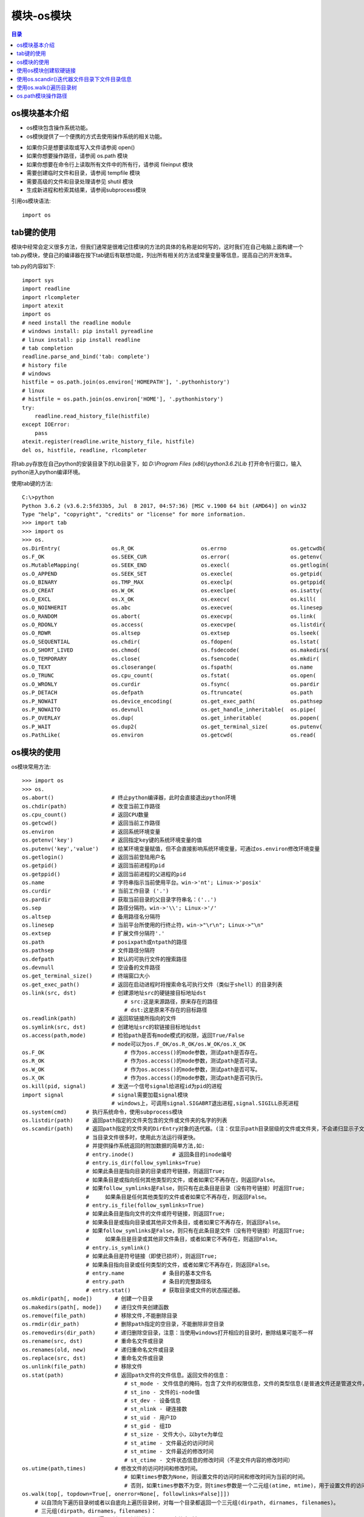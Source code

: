 .. _08_os_module:

模块-os模块
======================

.. contents:: 目录

os模块基本介绍
----------------------
- os模块包含操作系统功能。
- os模快提供了一个便携的方式去使用操作系统的相关功能。
+ 如果你只是想要读取或写入文件请参阅 open()
+ 如果你想要操作路径，请参阅 os.path 模块
+ 如果你想要在命令行上读取所有文件中的所有行，请参阅 fileinput 模块
+ 需要创建临时文件和目录，请参阅 tempfile 模块
+ 需要高级的文件和目录处理请参见 shutil 模块
+ 生成新进程和检索其结果，请参阅subprocess模块

引用os模块语法::
    
    import os
    
tab键的使用
------------------
模块中经常会定义很多方法，但我们通常是很难记住模块的方法的具体的名称是如何写的，这时我们在自己电脑上面构建一个tab.py模块，使自己的编译器在按下tab键后有联想功能，列出所有相关的方法或常量变量等信息，提高自己的开发效率。

tab.py的内容如下::

    import sys
    import readline
    import rlcompleter
    import atexit
    import os
    # need install the readline module
    # windows install: pip install pyreadline
    # linux install: pip install readline
    # tab completion
    readline.parse_and_bind('tab: complete')
    # history file
    # windows
    histfile = os.path.join(os.environ['HOMEPATH'], '.pythonhistory')
    # linux
    # histfile = os.path.join(os.environ['HOME'], '.pythonhistory') 
    try:
        readline.read_history_file(histfile)
    except IOError:
        pass
    atexit.register(readline.write_history_file, histfile)
    del os, histfile, readline, rlcompleter

将tab.py存放在自己python的安装目录下的Lib目录下，如 *D:\\Program Files (x86)\\python3.6.2\\Lib* 打开命令行窗口，输入python进入python编译环境。

使用tab键的方法::

    C:\>python
    Python 3.6.2 (v3.6.2:5fd33b5, Jul  8 2017, 04:57:36) [MSC v.1900 64 bit (AMD64)] on win32
    Type "help", "copyright", "credits" or "license" for more information.
    >>> import tab
    >>> import os
    >>> os.
    os.DirEntry(                os.R_OK                     os.errno                    os.getcwdb(                 os.readlink(                os.supports_dir_fd
    os.F_OK                     os.SEEK_CUR                 os.error(                   os.getenv(                  os.remove(                  os.supports_effective_ids
    os.MutableMapping(          os.SEEK_END                 os.execl(                   os.getlogin(                os.removedirs(              os.supports_fd
    os.O_APPEND                 os.SEEK_SET                 os.execle(                  os.getpid(                  os.rename(                  os.supports_follow_symlinks
    os.O_BINARY                 os.TMP_MAX                  os.execlp(                  os.getppid(                 os.renames(                 os.symlink(
    os.O_CREAT                  os.W_OK                     os.execlpe(                 os.isatty(                  os.replace(                 os.sys
    os.O_EXCL                   os.X_OK                     os.execv(                   os.kill(                    os.rmdir(                   os.system(
    os.O_NOINHERIT              os.abc                      os.execve(                  os.linesep                  os.scandir(                 os.terminal_size(
    os.O_RANDOM                 os.abort(                   os.execvp(                  os.link(                    os.sep                      os.times(
    os.O_RDONLY                 os.access(                  os.execvpe(                 os.listdir(                 os.set_handle_inheritable(  os.times_result(
    os.O_RDWR                   os.altsep                   os.extsep                   os.lseek(                   os.set_inheritable(         os.truncate(
    os.O_SEQUENTIAL             os.chdir(                   os.fdopen(                  os.lstat(                   os.spawnl(                  os.umask(
    os.O_SHORT_LIVED            os.chmod(                   os.fsdecode(                os.makedirs(                os.spawnle(                 os.uname_result(
    os.O_TEMPORARY              os.close(                   os.fsencode(                os.mkdir(                   os.spawnv(                  os.unlink(
    os.O_TEXT                   os.closerange(              os.fspath(                  os.name                     os.spawnve(                 os.urandom(
    os.O_TRUNC                  os.cpu_count(               os.fstat(                   os.open(                    os.st                       os.utime(
    os.O_WRONLY                 os.curdir                   os.fsync(                   os.pardir                   os.startfile(               os.waitpid(
    os.P_DETACH                 os.defpath                  os.ftruncate(               os.path                     os.stat(                    os.walk(
    os.P_NOWAIT                 os.device_encoding(         os.get_exec_path(           os.pathsep                  os.stat_float_times(        os.write(
    os.P_NOWAITO                os.devnull                  os.get_handle_inheritable(  os.pipe(                    os.stat_result(
    os.P_OVERLAY                os.dup(                     os.get_inheritable(         os.popen(                   os.statvfs_result(
    os.P_WAIT                   os.dup2(                    os.get_terminal_size(       os.putenv(                  os.strerror(
    os.PathLike(                os.environ                  os.getcwd(                  os.read(                    os.supports_bytes_environ

os模块的使用
------------------

os模块常用方法::

    >>> import os
    >>> os.
    os.abort()                  # 终止python编译器，此时会直接退出python环境
    os.chdir(path)              # 改变当前工作路径
    os.cpu_count()              # 返回CPU数量
    os.getcwd()                 # 返回当前工作路径
    os.environ                  # 返回系统环境变量
    os.getenv('key')            # 返回指定key键的系统环境变量的值
    os.putenv('key','value')    # 给某环境变量赋值，但不会直接影响系统环境变量，可通过os.environ修改环境变量
    os.getlogin()               # 返回当前登陆用户名
    os.getpid()                 # 返回当前进程的pid
    os.getppid()                # 返回当前进程的父进程的pid
    os.name                     # 字符串指示当前使用平台。win->'nt'; Linux->'posix'
    os.curdir                   # 当前工作目录 ('.')
    os.pardir                   # 获取当前目录的父目录字符串名：('..')
    os.sep                      # 路径分隔符。win->'\\'; Linux->'/'
    os.altsep                   # 备用路径名分隔符
    os.linesep                  # 当前平台所使用的行终止符，win->"\r\n"; Linux->"\n"
    os.extsep                   # 扩展文件分隔符'.'
    os.path                     # posixpath或ntpath的路径
    os.pathsep                  # 文件路径分隔符
    os.defpath                  # 默认的可执行文件的搜索路径
    os.devnull                  # 空设备的文件路径 
    os.get_terminal_size()      # 终端窗口大小
    os.get_exec_path()          # 返回在启动进程时将搜索命名可执行文件（类似于shell）的目录列表
    os.link(src, dst)           # 创建源地址src的硬链接目标地址dst
                                    # src:这是来源路径，原来存在的路径
                                    # dst:这是原来不存在的目标路径
    os.readlink(path)           # 返回软链接所指向的文件
    os.symlink(src, dst)        # 创建地址src的软链接目标地址dst
    os.access(path,mode)        # 检验path是否有mode模式的权限，返回True/False
                                # mode可以为os.F_OK/os.R_OK/os.W_OK/os.X_OK
    os.F_OK                         # 作为os.access()的mode参数，测试path是否存在。
    os.R_OK                         # 作为os.access()的mode参数，测试path是否可读。
    os.W_OK                         # 作为os.access()的mode参数，测试path是否可写。
    os.X_OK                         # 作为os.access()的mode参数，测试path是否可执行。
    os.kill(pid, signal)        # 发送一个信号signal给进程id为pid的进程
    import signal               # signal需要加载signal模块
                                # windows上，可调用signal.SIGABRT退出进程,signal.SIGILL杀死进程
    os.system(cmd)      # 执行系统命令，使用subprocess模块
    os.listdir(path)    # 返回path指定的文件夹包含的文件或文件夹的名字的列表
    os.scandir(path)    # 返回path指定的文件夹的DirEntry对象的迭代器。(注：仅显示path目录层级的文件或文件夹，不会递归显示子文件夹中的数据!)
                        # 当目录文件很多时，使用此方法运行得更快。
                        # 并提供操作系统返回的附加数据的简单方法,如:
                        # entry.inode()            # 返回条目的inode编号
                        # entry.is_dir(follow_symlinks=True)
                        # 如果此条目是指向目录的目录或符号链接，则返回True;
                        # 如果条目是或指向任何其他类型的文件，或者如果它不再存在，则返回False。
                        # 如果follow_symlinks是False，则只有在此条目是目录（没有符号链接）时返回True;
                        #     如果条目是任何其他类型的文件或者如果它不再存在，则返回False。
                        # entry.is_file(follow_symlinks=True)
                        # 如果此条目是指向文件的文件或符号链接，则返回True;
                        # 如果条目是或指向目录或其他非文件条目，或者如果它不再存在，则返回False。
                        # 如果follow_symlinks是False，则只有在此条目是文件（没有符号链接）时返回True;
                        #     如果条目是目录或其他非文件条目，或者如果它不再存在，则返回False。
                        # entry.is_symlink()
                        # 如果此条目是符号链接（即使已损坏），则返回True;
                        # 如果条目指向目录或任何类型的文件，或者如果它不再存在，则返回False。
                        # entry.name            # 条目的基本文件名
                        # entry.path            # 条目的完整路径名
                        # entry.stat()          # 获取目录或文件的状态描述器。
    os.mkdir(path[, mode])       # 创建一个目录
    os.makedirs(path[, mode])    # 递归文件夹创建函数
    os.remove(file_path)         # 移除文件,不能删除目录
    os.rmdir(dir_path)           # 删除path指定的空目录，不能删除非空目录
    os.removedirs(dir_path)      # 递归删除空目录，注意：当使用windows打开相应的目录时，删除结果可能不一样
    os.rename(src, dst)          # 重命名文件或目录
    os.renames(old, new)         # 递归重命名文件或目录
    os.replace(src, dst)         # 重命名文件或目录
    os.unlink(file_path)         # 移除文件
    os.stat(path)                # 返回path文件的文件信息。返回文件的信息：
                                    # st_mode - 文件信息的掩码，包含了文件的权限信息，文件的类型信息(是普通文件还是管道文件，或者是其他的文件类型)
                                    # st_ino - 文件的i-node值
                                    # st_dev - 设备信息
                                    # st_nlink - 硬连接数
                                    # st_uid - 用户ID
                                    # st_gid - 组ID
                                    # st_size - 文件大小，以byte为单位
                                    # st_atime - 文件最近的访问时间
                                    # st_mtime - 文件最近的修改时间
                                    # st_ctime - 文件状态信息的修改时间（不是文件内容的修改时间）
    os.utime(path,times)         # 修改文件的访问时间和修改时间。
                                    # 如果times参数为None，则设置文件的访问时间和修改时间为当前的时间。
                                    # 否则，如果times参数不为空，则times参数是一个二元组(atime, mtime)，用于设置文件的访问时间st_atime和修改时间st_mtime。
    os.walk(top[, topdown=True[, onerror=None[, followlinks=False]]])
        # 以自顶向下遍历目录树或者以自底向上遍历目录树，对每一个目录都返回一个三元组(dirpath, dirnames, filenames)。
        # 三元组(dirpath，dirnames，filenames)：
                dirpath :   遍历所在目录树的位置，是一个字符串对象
                dirnames :  目录树中的子目录组成的列表，不包括("."和"..")
                filenames : 目录树中的文件组成的列表

        # 如果可选参数topdown = True或者没有指定，则起始目录的三元组先于其子目录的三元组生成(自顶向下生成三元组);
        # 如果topdown = False，则起始目录的三元组在其子目录的三元组生成后才生成(自底向上生成三元组)。
        # 当topdown = True，os.walk()函数会就地修改三元组中的dirnames列表(可能是使用del或者进行切片），然后再使用os.walk()递归地处理剩余在dirnames列表中的目录。这种方式有助于加快搜索效率，可以指定特殊的遍历顺序。当topdown = False的时候修改dirnames是无效的，因为在使用自底向上进行遍历的时候子目录的三元组是先于上一级目录的三元组创建的。
        # 默认情况下，调用listdir()返回的错误会被忽略，如果可选参数onerror被指定，则onerror必须是一个函数，该函数有一个OSError实例的参数，这样可以允许在运行的时候即使出现错误的时候不会打断os.walk()的执行，或者抛出一个异常并终止os.walk()的运行。
        # 默认情况下，os.walk()遍历的时候不会进入符号链接，如果设置了可选参数followlinks = True，则可以进入符号链接。
        # 注意：当设置followlinks = True时，可能会出现循环遍历，因为符号链接可能会出现自己链接自己的情况，而os.walk()不会意识到这一点。
        # 注意：如果传递过去的路径名是一个相对路径，则不会修改当前的工作路径。

使用os模块的示例::

    >>> os.environ
    environ({'ALLUSERSPROFILE': 'C:\\ProgramData', 'ANDROID': 'D:\\Program Files\\ADB\\adb', 'COMMON
    PROGRAMFILES': 'C:\\Program Files\\Common Files', 'COMMONPROGRAMFILES(X86)': 'C:\\Program Files (x86)\\Common Files', 'COMMONPROGRAMW6432': 'C:\\Program Files\\
    Common Files', 'COMSPEC': 'C:\\Windows\\system32\\cmd.exe', 'FP_NO_HOST_CHECK': 'NO', 'HOMEDRIVE': 'C:', 'NUMBER_OF_PROCESSORS': '4', 'OS': 'Windows_NT', 'PATH': 'C:\\Windows\\system32;C:\\Windows', 'PATHEXT': '.COM;.EXE;.BAT;.CMD;.VBS;.VBE;.JS;.JSE;.WSF;.WSH;.MSC', 'PROCESSOR_ARCHITECTURE': 'AMD64', 'PROCESSOR_IDENTIFIER': 'Intel64
    Family 6 Model 42 Stepping 7, GenuineIntel', 'PROCESSOR_LEVEL': '6', 'SYSTEMDRIVE': 'C:', 'SYSTEMROOT': 'C:\\Windows'})
    >>> os.getenv('SYSTEMROOT')
    'C:\\Windows'
    >>> os.getlogin()
    'meizhaohui'
    >>> os.getpid()     # python.exe的进程id
    6524
    >>> os.getppid()	# cmd.exe的进程id
    6120
    >>> os.getcwd()
    'D:\\'
    >>> os.getcwdb()
    b'D:\\'
    >>> os.name
    'nt'
    >>> os.curdir
    '.'
    >>> os.pardir
    '..'
    >>> os.cpu_count()
    4
    >>> os.sep
    '\\'
    >>> os.altsep
    '/'
    >>> os.linesep
    '\r\n'
    >>> os.extsep
    '.'
    >>> os.path
    <module 'ntpath' from 'D:\\ProgramFiles\\Python3.6.2\\lib\\ntpath.py'>
    >>> os.pathsep
    ';'
    >>> os.defpath
    '.;C:\\bin'
    >>> os.devnull
    'nul'
    >>> os.get_terminal_size()
    os.terminal_size(columns=145, lines=40)
    >>> os.get_exec_path()              # 返回在启动进程时将搜索命名可执行文件（类似于shell）的目录列表
    ['D:\\Program Files (x86)\\python3.6.2\\Scripts', 'D:\\Program Files (x86)\\python3.6.2\\', 'C:\\Windows\\system32', 'C:\\Windows', 'C:\\WINDOWS\\system32', 'C:\\WINDOWS', 'C:\\WINDOWS\\System32\\Wbem', 'C:\\WINDOWS\\System32\\WindowsPowerShell\\v1.0\\', 'D:\\Program Files\\Git\\cmd', 'D:\\Program Files (x86)\\Pandoc\\', 'D:\\mei_softs\\jdk_8u172\\jre\\bin', 'C:\\WINDOWS\\System32\\OpenSSH\\', 'D:\\Softs\\adb1.0.32\\adb', '']
    >>> import signal
    >>> os.kill(1388,signal.SIGABRT)    # 退出某进程
    >>> os.kill(5948,signal.SIGILL)     # 杀掉某进程
    >>> os.chdir('tmp')
    >>> os.getcwd()
    'D:\\tmp'
    >>> os.listdir()
    ['dir1', 'dir1_symlink', 'sys.txt', 'test1.txt', 'test2.txt', 'test3.txt']
    >>> os.mkdir('dir2')
    >>> os.listdir()
    ['dir1', 'dir1_symlink', 'dir2', 'sys.txt', 'test1.txt', 'test2.txt', 'test3.txt']
    >>> os.makedirs('dir3/dir3_1')
    >>> os.listdir()
    ['dir1', 'dir1_symlink', 'dir2', 'dir3', 'sys.txt', 'test1.txt', 'test2.txt', 'test3.txt']
    >>> os.makedirs('dir4/dir4_1/dir4_11')

    >>> os.remove('dir5/test5.txt')
    >>> os.rmdir('dir5')
    >>> os.rmdir('dir5/dir5_1')
    >>> os.makedirs('dir5/dir5_2/dir5_2_1')
    >>> os.removedirs('dir5/dir5_2/dir5_2_1')
    >>> os.listdir()
    ['dir1', 'dir1_symlink', 'dir2', 'dir3', 'dir4', 'dir5', 'sys.txt', 'test1.txt', 'test2.txt', 'test3.txt']
    >>> os.rename('test3.txt','test33.txt')
    >>> os.listdir()
    ['dir1', 'dir1_symlink', 'dir2', 'dir3', 'dir4', 'dir5', 'sys.txt', 'test1.txt', 'test2.txt', 'test33.txt']
    >>> os.renames('dir5/dir5_2/dir5_2_1','dir5/dir52/dir521')
    >>> os.rename('dir4/dir4_1','dir4/dir41')
    >>> os.replace('dir4/dir41','dir4/dir441')
    >>> os.unlink('test33.txt')
    >>> os.unlink('dir3/dir3_1/test3_1.txt')

    >>> os.stat('test1.txt')
    os.stat_result(st_mode=33206, st_ino=2814749767125765, st_dev=120385, st_nlink=1, st_uid=0, st_gid=0, st_size=39, st_atime=1, st_mtime=3, st_ctime=1513519788)
    >>> os.utime('test1.txt')
    >>> os.stat('test1.txt')
    os.stat_result(st_mode=33206, st_ino=2814749767125765, st_dev=120385, st_nlink=1, st_uid=0, st_gid=0, st_size=39, st_atime=1514211306, st_mtime=1514211306, st_ctime=1513519788)
    
使用os模块创建软硬链接
-----------------------------------

可以使用os.link创建硬链接，os.symlink创建软链接。

- os.link(src, dst)           # 创建源地址src的硬链接目标地址dst
- os.symlink(src, dst)        # 创建地址src的软链接目标地址dst


**src:这是源路径，原来存在的路径**

**dst:这是原来不存在的目标路径**

**如果python报"OSError: symbolic link privilege not held"错误，说明权限不足，可以使用"以管理员身份运行"cmd窗口，再打开python尝试创建软硬链接。**

创建软硬链接示例::

    >>> import os
    >>> os.getcwd()
    'D:\\tmp'
    >>> os.listdir()
    ['a.txt', 'data.csv', 'dir1', 'dir2']
    >>> os.link('a.txt','a.hard')
    >>> os.listdir()
    ['a.hard', 'a.txt', 'data.csv', 'dir1', 'dir2']
    >>> os.symlink('a.txt','a.soft')
    >>> os.listdir()
    ['a.hard', 'a.soft', 'a.txt', 'data.csv', 'dir1', 'dir2']


   
**windows cmd命令中使用MKLINK可以创建软硬链接，具体命令如下**::

    C:\>mklink
    创建符号链接。

    MKLINK [[/D] | [/H] | [/J]] Link Target

            /D      创建目录符号链接。默认为文件
                    符号链接。
            /H      创建硬链接而非符号链接。
            /J      创建目录联接。
            Link    指定新的符号链接名称。
            Target  指定新链接引用的路径(相对或绝对)。
                
使用os.scandir()迭代器文件目录下文件目录信息
-------------------------------------------------

使用os.scandir(path)迭代器获取path目录下的文件或目录，并打印相关属性::

    #!/usr/bin/python3
    # -*- coding: utf-8 -*-
    """
    # @Time          : 2018/6/30 20:48
    # @Author        : 梅朝辉(meizhaohui)
    # @Email         : mzh.whut@gmail.com
    # @Filename      : subdirs.py
    # @Description   : 使用迭代器获取path目录下的文件或目录，并打印相关属性
    # @Software      : PyCharm
    # @Python Version: python3.6.2

    """


    def subdirs(path):
        """使用迭代器获取path目录下的文件或目录，并打印相关属性"""
        import os
        for entry in os.scandir(path):
            if not entry.name.startswith('.'):
                print("name:", entry.name)
                print("path:", entry.path)
                print("is_file:", entry.is_file(follow_symlinks=True))
                print("is_dir:", entry.is_dir(follow_symlinks=False))
                print("is_symlink:", entry.is_symlink())
                print("stat:", entry.stat())
                print("="*50, '\n')


    if __name__ == '__main__':
        subdirs('D:\\tmp')
        
运行结果如下::

    "D:\Program Files (x86)\python3.6.2\python.exe" D:/data/python_scripts/subdirs.py
    name: a.hard
    path: D:\tmp\a.hard
    is_file: True
    is_dir: False
    is_symlink: False
    stat: os.stat_result(st_mode=33206, st_ino=0, st_dev=0, st_nlink=0, st_uid=0, st_gid=0, st_size=4, st_atime=1530364793, st_mtime=1530366353, st_ctime=1530363449)
    ================================================== 

    name: a.soft
    path: D:\tmp\a.soft
    is_file: True
    is_dir: False
    is_symlink: True
    stat: os.stat_result(st_mode=33206, st_ino=562949953471395, st_dev=2661556261, st_nlink=3, st_uid=0, st_gid=0, st_size=4, st_atime=1530364793, st_mtime=1530366353, st_ctime=1530363449)
    ================================================== 

    name: a.txt
    path: D:\tmp\a.txt
    is_file: True
    is_dir: False
    is_symlink: False
    stat: os.stat_result(st_mode=33206, st_ino=0, st_dev=0, st_nlink=0, st_uid=0, st_gid=0, st_size=4, st_atime=1530364793, st_mtime=1530366353, st_ctime=1530363449)
    ================================================== 

    name: data.csv
    path: D:\tmp\data.csv
    is_file: True
    is_dir: False
    is_symlink: False
    stat: os.stat_result(st_mode=33206, st_ino=0, st_dev=0, st_nlink=0, st_uid=0, st_gid=0, st_size=67, st_atime=1520171736, st_mtime=1520178110, st_ctime=1520171736)
    ================================================== 

    name: dir1
    path: D:\tmp\dir1
    is_file: False
    is_dir: True
    is_symlink: False
    stat: os.stat_result(st_mode=16895, st_ino=0, st_dev=0, st_nlink=0, st_uid=0, st_gid=0, st_size=0, st_atime=1530363233, st_mtime=1530363233, st_ctime=1530363233)
    ================================================== 

    name: dir2
    path: D:\tmp\dir2
    is_file: False
    is_dir: True
    is_symlink: False
    stat: os.stat_result(st_mode=16895, st_ino=0, st_dev=0, st_nlink=0, st_uid=0, st_gid=0, st_size=0, st_atime=1530363286, st_mtime=1530363286, st_ctime=1530363286)
    ================================================== 
 
使用os.walk()遍历目录树
------------------------------------------------- 

- 递归遍历目录树，生成目录树下所有文件的路径信息

walkdir.py代码如下::

    #!/usr/bin/python3
    # -*- coding: utf-8 -*-
    """
    # @Time          : 2018/6/30 22:03
    # @Author        : 梅朝辉(meizhaohui)
    # @Email         : mzh.whut@gmail.com
    # @Filename      : walkdir.py
    # @Description   : 递归遍历目录树，打印出所有文件路径
    # @Software      : PyCharm
    # @Python Version: python3.6.2

    """


    def walkdir(path):
        import os
        for root, dirs, files in os.walk(path, followlinks=False):
            for name in files:
                print(os.path.join(root, name))
            for name in dirs:
                print(os.path.join(root, name))


    if __name__ == '__main__':
        walkdir("D:\\tmp")
    
运行后，输出结果如下::

    "D:\Program Files (x86)\python3.6.2\python.exe" D:/data/python_scripts/walkdir.py
    D:\tmp\a.hard
    D:\tmp\a.soft
    D:\tmp\a.txt
    D:\tmp\data.csv
    D:\tmp\dir1
    D:\tmp\dir2
    D:\tmp\dir1\1.txt
    D:\tmp\dir2\2.txt
    D:\tmp\dir2\dir22
    D:\tmp\dir2\dir22\22.txt
    D:\tmp\dir2\dir22\dir222
    D:\tmp\dir2\dir22\dir222\222.txt

    进程已结束,退出代码0
    
- 删除整个目录的文件和文件夹

使用os.walk递归获取文件夹下的文件或文件夹信息，从最底层(也就是最内层)开始向最顶层操作，先删除底层文件，里面文件夹空了后，才能删除空的文件夹。

removeOneDir.py代码如下::

    #!/usr/bin/python3
    # -*- coding: utf-8 -*-
    """
    # @Time          : 2018/6/30 22:13
    # @Author        : 梅朝辉(meizhaohui)
    # @Email         : mzh.whut@gmail.com
    # @Filename      : removeOneDir.py
    # @Description   : 删除整个目录的文件和文件夹
    # @Software      : PyCharm
    # @Python Version: python3.6.2

    """


    def remove_one_dir(top_path):
        # 删除顶层目录top_path下的所有文件
        import os
        if not os.path.exists(top_path):
            print(top_path, 'not exists')
            return
        if not os.path.isdir(top_path):
            print(top_path, 'not a dirpath')
            return
        # 删除文件夹时，先删除里层文件，使文件夹为空，再删除文件夹
        for dir_path, dirs, files in os.walk(top_path, topdown=False, followlinks=False):
            print('the first for dir_path:{} dirs:{} files:{}'.format(dir_path, dirs, files))
            for file in files:
                file_path = os.path.join(dir_path, file)
                print("delete file:", file_path)
                os.remove(file_path)
            print("delete folder:", dir_path)
            os.rmdir(dir_path)
        print(top_path, "have been deleted successfully!")


    if __name__ == '__main__':
        remove_one_dir("D:\\tmp")
        
运行后，输出结果如下::

    "D:\Program Files (x86)\python3.6.2\python.exe" D:/data/python_scripts/removeOneDir.py
    the first for dir_path:D:\tmp\dir1 dirs:[] files:['1.txt']
    delete file: D:\tmp\dir1\1.txt
    delete folder: D:\tmp\dir1
    the first for dir_path:D:\tmp\dir2\dir22\dir222 dirs:[] files:['222.txt']
    delete file: D:\tmp\dir2\dir22\dir222\222.txt
    delete folder: D:\tmp\dir2\dir22\dir222
    the first for dir_path:D:\tmp\dir2\dir22 dirs:['dir222'] files:['22.txt']
    delete file: D:\tmp\dir2\dir22\22.txt
    delete folder: D:\tmp\dir2\dir22
    the first for dir_path:D:\tmp\dir2 dirs:['dir22'] files:['2.txt']
    delete file: D:\tmp\dir2\2.txt
    delete folder: D:\tmp\dir2
    the first for dir_path:D:\tmp dirs:['dir1', 'dir2'] files:['a.hard', 'a.soft', 'a.txt', 'data.csv']
    delete file: D:\tmp\a.hard
    delete file: D:\tmp\a.soft
    delete file: D:\tmp\a.txt
    delete file: D:\tmp\data.csv
    delete folder: D:\tmp
    D:\tmp have been deleted successfully!

    进程已结束,退出代码0

os.path模块操作路径
--------------------------------

os.path模块主要处理文件路径、文件属性相关的事务。

- os.path模块的方法

使用tab键查看os.path的方法::

    C:\Users>python
    Python 3.6.2 (v3.6.2:5fd33b5, Jul  8 2017, 04:57:36) [MSC v.1900 64 bit (AMD64)] on win32
    Type "help", "copyright", "credits" or "license" for more information.
    >>> import os.path
    >>> os.path.
    os.path.abspath(                   os.path.getctime(                  os.path.realpath(
    os.path.altsep                     os.path.getmtime(                  os.path.relpath(
    os.path.basename(                  os.path.getsize(                   os.path.samefile(
    os.path.commonpath(                os.path.isabs(                     os.path.sameopenfile(
    os.path.commonprefix(              os.path.isdir(                     os.path.samestat(
    os.path.curdir                     os.path.isfile(                    os.path.sep
    os.path.defpath                    os.path.islink(                    os.path.split(
    os.path.devnull                    os.path.ismount(                   os.path.splitdrive(
    os.path.dirname(                   os.path.join(                      os.path.splitext(
    os.path.exists(                    os.path.lexists(                   os.path.splitunc(
    os.path.expanduser(                os.path.normcase(                  os.path.stat
    os.path.expandvars(                os.path.normpath(                  os.path.supports_unicode_filenames
    os.path.extsep                     os.path.os                         os.path.sys
    os.path.genericpath                os.path.pardir
    os.path.getatime(                  os.path.pathsep
    >>> os.path.

os.path模块常用方法::

    os.path.abspath(path)       # path的绝对路径(即完整路径)
    os.path.basename(path)      # 返回path路径的基名，即：
                                    #        如果path是文件夹则返回最后一级的文件夹名称；
                                    #        如果path是文件，则返回文件名称。
    os.path.dirname(path)       # 返回path路径的目录名
    os.path.commonpath(paths)   # 返回路径系列paths最长的公共子路径sub-path
    os.path.commonprefix(paths)     # 返回路径系列paths的公共前缀
    os.path.exists(path)            # 路径是否存在
    os.path.isabs(path)             # 路径是否是绝对路径
    os.path.isdir(path)             # 路径是否是目录
    os.path.isfile(path)            # 路径是否是文件
    os.path.islink(path)            # 路径是否是软链接(symbolic link)
    os.path.ismount(path)           # 路径是否是挂载点
    os.path.join(path,*paths)       # 将一个或多个路径合并成一个完整的路径
    os.path.split(path)             # 将路径分割，返回由其目录名和基名给成的元组
    os.path.splitext(path)          # 分割文件名，返回由文件名和扩展名组成的元组
    os.path.realpath(path)          # 返回指定文件的标准路径(absolute path)，而非软链接所在的路径
    os.path.getatime(filename)      # 返回文件最后一次的访问时间，从1970年1月1日已经经过多少秒
    os.path.getctime(filename)      # 返回文件最后一次的改变时间，从1970年1月1日已经经过多少秒
    os.path.getmtime(filename)      # 返回文件最后一次的修改时间，从1970年1月1日已经经过多少秒
    os.path.getsize(filename)       # 返回文件的大小
    
os.path模块的示例::

    >>> os.path.abspath('dir3')
    'D:\\tmp\\dir3'
    >>> os.path.abspath('3.txt')
    'D:\\tmp\\3.txt'
    >>> os.path.basename('dir3')
    'dir3'
    >>> os.path.dirname('dir3')
    ''
    >>> os.path.dirname('D:\\tmp\\dir3')
    'D:\\tmp'
    >>> os.path.basename('D:\\tmp\\dir3')
    'dir3'
    >>> os.path.commonpath(['D:\\tmp\\dir1','D:\\tmp\\dir2','D:\\tmp\\dir3','D:\\tmp\\test1.txt'])
    'D:\\tmp'
    >>> os.path.commonpath(['D:\\tmp\\dir1','D:\\tmp\\dir2','D:\\tmp\\dir3','D:\\test1.txt'])
    'D:\\'
    >>> os.path.commonprefix(['D:\\tmp\\dir1','D:\\tmp\\dir2','D:\\tmp\\dir3'])
    'D:\\tmp\\dir'
    >>> os.path.commonprefix(['D:\\tmp\\dir1','D:\\tmp\\dir2','D:\\tmp\\dir3','D:\\tmp\\test1.txt'])
    'D:\\tmp\\'
    >>> os.path.exists('dir2')
    True
    >>> os.path.exists('D:\\tmp\\dir2')
    True
    >>> os.path.isabs('D:\\tmp\\dir2')
    True
    >>> os.path.isabs('dir2')
    False
    >>> os.path.isdir('dir2')
    True
    >>> os.path.isdir('test2.txt')
    False
    >>> os.path.isfile('test2.txt')
    True
    >>> os.path.isfile('dir2')
    False
    >>> os.symlink('test2.txt','test2_symlink.txt')
    >>> os.path.islink('test2_symlink.txt')
    True
    >>> os.path.islink('test2.txt')
    False
    >>> os.path.ismount('/boot')
    True
    >>> os.path.ismount('/')    
    True
    >>> os.path.ismount('/tmp')
    False
    >>> os.path.join('D:\\','tmp\\dir2')
    'D:\\tmp\\dir2'
    >>> os.path.split("D:\\tmp\\test1.txt")
    ('D:\\tmp', 'test1.txt')
    >>> os.path.split("D:\\tmp")
    ('D:\\', 'tmp')
    >>> os.path.splitext("D:\\tmp\\test1.txt")
    ('D:\\tmp\\test1', '.txt')
    >>> os.path.splitext("test1.txt")
    ('test1', '.txt')
    >>> os.path.realpath('test2.txt')
    'D:\\tmp\\test2.txt'
    >>> os.getcwd()
    'D:\\tmp'
    >>> os.path.realpath('test2.txt')
    'D:\\tmp\\test2.txt'
    >>> os.path.relpath("D:\\")
    '..'
    >>> os.path.relpath("D:\\tmp")
    '.'
    >>> os.path.relpath("D:\\tmp\\test2.txt")
    'test2.txt'
    >>> os.path.relpath("D:\\tmp\\dir2\\22.txt")
    'dir2\\22.txt'
    >>> os.path.getatime('test2.txt')
    1514796590.3527365
    >>> os.path.getctime('test2.txt')
    1514796590.3527365
    >>> os.path.getmtime('test2.txt')
    1515160582.7379878
    >>> os.path.getsize('test2.txt')
    5
    >>> import time
    >>> time.ctime(os.path.getatime('test2.txt'))
    'Mon Jan  1 16:49:50 2018'
    >>> time.ctime(os.path.getctime('test2.txt'))
    'Mon Jan  1 16:49:50 2018'
    >>> time.ctime(os.path.getmtime('test2.txt'))
    'Fri Jan  5 21:56:22 2018'
    



